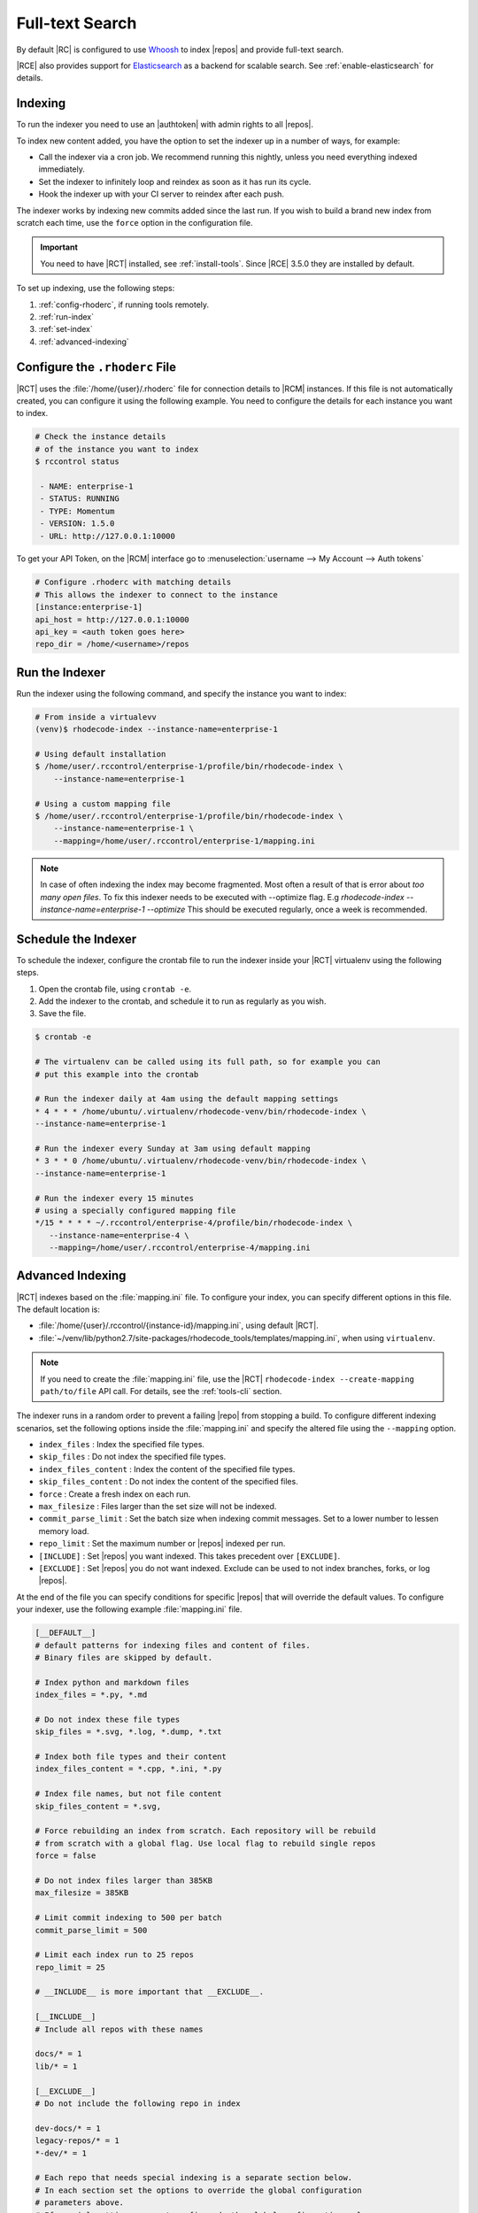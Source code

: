 .. _indexing-ref:

Full-text Search
----------------

By default |RC| is configured to use `Whoosh`_ to index |repos| and
provide full-text search.

|RCE| also provides support for `Elasticsearch`_ as a backend for scalable
search. See :ref:`enable-elasticsearch` for details.

Indexing
^^^^^^^^

To run the indexer you need to use an |authtoken| with admin rights to all
|repos|.

To index new content added, you have the option to set the indexer up in a
number of ways, for example:

* Call the indexer via a cron job. We recommend running this nightly,
  unless you need everything indexed immediately.
* Set the indexer to infinitely loop and reindex as soon as it has run its
  cycle.
* Hook the indexer up with your CI server to reindex after each push.

The indexer works by indexing new commits added since the last run. If you
wish to build a brand new index from scratch each time,
use the ``force`` option in the configuration file.

.. important::

   You need to have |RCT| installed, see :ref:`install-tools`. Since |RCE|
   3.5.0 they are installed by default.

To set up indexing, use the following steps:

1. :ref:`config-rhoderc`, if running tools remotely.
2. :ref:`run-index`
3. :ref:`set-index`
4. :ref:`advanced-indexing`

.. _config-rhoderc:

Configure the ``.rhoderc`` File
^^^^^^^^^^^^^^^^^^^^^^^^^^^^^^^

|RCT| uses the :file:`/home/{user}/.rhoderc` file for connection details
to |RCM| instances. If this file is not automatically created,
you can configure it using the following example. You need to configure the
details for each instance you want to index.

.. code-block:: bash

    # Check the instance details
    # of the instance you want to index
    $ rccontrol status

     - NAME: enterprise-1
     - STATUS: RUNNING
     - TYPE: Momentum
     - VERSION: 1.5.0
     - URL: http://127.0.0.1:10000

To get your API Token, on the |RCM| interface go to
:menuselection:`username --> My Account --> Auth tokens`

.. code-block:: ini

    # Configure .rhoderc with matching details
    # This allows the indexer to connect to the instance
    [instance:enterprise-1]
    api_host = http://127.0.0.1:10000
    api_key = <auth token goes here>
    repo_dir = /home/<username>/repos

.. _run-index:

Run the Indexer
^^^^^^^^^^^^^^^

Run the indexer using the following command, and specify the instance you
want to index:

.. code-block:: bash

   # From inside a virtualevv
   (venv)$ rhodecode-index --instance-name=enterprise-1

   # Using default installation
   $ /home/user/.rccontrol/enterprise-1/profile/bin/rhodecode-index \
       --instance-name=enterprise-1

   # Using a custom mapping file
   $ /home/user/.rccontrol/enterprise-1/profile/bin/rhodecode-index \
       --instance-name=enterprise-1 \
       --mapping=/home/user/.rccontrol/enterprise-1/mapping.ini

.. note::

   In case of often indexing the index may become fragmented. Most often a result of that
   is error about `too many open files`. To fix this indexer needs to be executed with
   --optimize flag. E.g `rhodecode-index --instance-name=enterprise-1 --optimize`
   This should be executed regularly, once a week is recommended.


.. _set-index:

Schedule the Indexer
^^^^^^^^^^^^^^^^^^^^

To schedule the indexer, configure the crontab file to run the indexer inside
your |RCT| virtualenv using the following steps.

1. Open the crontab file, using ``crontab -e``.
2. Add the indexer to the crontab, and schedule it to run as regularly as you
   wish.
3. Save the file.

.. code-block:: bash

    $ crontab -e

    # The virtualenv can be called using its full path, so for example you can
    # put this example into the crontab

    # Run the indexer daily at 4am using the default mapping settings
    * 4 * * * /home/ubuntu/.virtualenv/rhodecode-venv/bin/rhodecode-index \
    --instance-name=enterprise-1

    # Run the indexer every Sunday at 3am using default mapping
    * 3 * * 0 /home/ubuntu/.virtualenv/rhodecode-venv/bin/rhodecode-index \
    --instance-name=enterprise-1

    # Run the indexer every 15 minutes
    # using a specially configured mapping file
    */15 * * * * ~/.rccontrol/enterprise-4/profile/bin/rhodecode-index \
       --instance-name=enterprise-4 \
       --mapping=/home/user/.rccontrol/enterprise-4/mapping.ini

.. _advanced-indexing:

Advanced Indexing
^^^^^^^^^^^^^^^^^

|RCT| indexes based on the :file:`mapping.ini` file. To configure your index,
you can specify different options in this file. The default location is:

* :file:`/home/{user}/.rccontrol/{instance-id}/mapping.ini`, using default
  |RCT|.
* :file:`~/venv/lib/python2.7/site-packages/rhodecode_tools/templates/mapping.ini`,
  when using ``virtualenv``.

.. note::

    If you need to create the :file:`mapping.ini` file, use the |RCT|
    ``rhodecode-index --create-mapping path/to/file`` API call. For details,
    see the :ref:`tools-cli` section.

The indexer runs in a random order to prevent a failing |repo| from stopping
a build. To configure different indexing scenarios, set the following options
inside the :file:`mapping.ini` and specify the altered file using the
``--mapping`` option.

* ``index_files`` : Index the specified file types.
* ``skip_files`` : Do not index the specified file types.
* ``index_files_content`` : Index the content of the specified file types.
* ``skip_files_content`` : Do not index the content of the specified files.
* ``force`` : Create a fresh index on each run.
* ``max_filesize`` : Files larger than the set size will not be indexed.
* ``commit_parse_limit`` : Set the batch size when indexing commit messages.
  Set to a lower number to lessen memory load.
* ``repo_limit`` : Set the maximum number or |repos| indexed per run.
* ``[INCLUDE]`` : Set |repos| you want indexed. This takes precedent over
  ``[EXCLUDE]``.
* ``[EXCLUDE]`` : Set |repos| you do not want indexed. Exclude can be used to
  not index branches, forks, or log |repos|.

At the end of the file you can specify conditions for specific |repos| that
will override the default values. To configure your indexer,
use the following example :file:`mapping.ini` file.

.. code-block:: ini

    [__DEFAULT__]
    # default patterns for indexing files and content of files.
    # Binary files are skipped by default.

    # Index python and markdown files
    index_files = *.py, *.md

    # Do not index these file types
    skip_files = *.svg, *.log, *.dump, *.txt

    # Index both file types and their content
    index_files_content = *.cpp, *.ini, *.py

    # Index file names, but not file content
    skip_files_content = *.svg,

    # Force rebuilding an index from scratch. Each repository will be rebuild
    # from scratch with a global flag. Use local flag to rebuild single repos
    force = false

    # Do not index files larger than 385KB
    max_filesize = 385KB

    # Limit commit indexing to 500 per batch
    commit_parse_limit = 500

    # Limit each index run to 25 repos
    repo_limit = 25

    # __INCLUDE__ is more important that __EXCLUDE__.

    [__INCLUDE__]
    # Include all repos with these names

    docs/* = 1
    lib/* = 1

    [__EXCLUDE__]
    # Do not include the following repo in index

    dev-docs/* = 1
    legacy-repos/* = 1
    *-dev/* = 1

    # Each repo that needs special indexing is a separate section below.
    # In each section set the options to override the global configuration
    # parameters above.
    # If special settings are not configured, the global configuration values
    # above are inherited. If no special repositories are
    # defined here RhodeCode will use the API to ask for all repositories

    # For this repo use different settings
    [special-repo]
    commit_parse_limit = 20,
    skip_files = *.idea, *.xml,

    # For another repo use different settings
    [another-special-repo]
    index_files = *,
    max_filesize = 800MB
    commit_parse_limit = 20000

.. _enable-elasticsearch:

Enabling Elasticsearch
^^^^^^^^^^^^^^^^^^^^^^

1. Open the :file:`rhodecode.ini` file for the instance you wish to edit. The
   default location is
   :file:`home/{user}/.rccontrol/{instance-id}/rhodecode.ini`
2. Find the search configuration section:

.. code-block:: ini

    ###################################
    ## SEARCH INDEXING CONFIGURATION ##
    ###################################

    search.module = rhodecode.lib.index.whoosh
    search.location = %(here)s/data/index

and change it to:

.. code-block:: ini

    search.module = rc_elasticsearch
    search.location = http://localhost:9200/

where ``search.location`` points to the elasticsearch server.

.. _Whoosh: https://pypi.python.org/pypi/Whoosh/
.. _Elasticsearch: https://www.elastic.co/